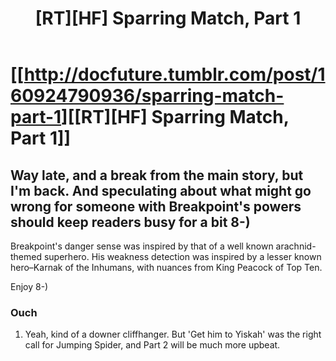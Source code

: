 #+TITLE: [RT][HF] Sparring Match, Part 1

* [[http://docfuture.tumblr.com/post/160924790936/sparring-match-part-1][[RT][HF] Sparring Match, Part 1]]
:PROPERTIES:
:Author: DocFuture
:Score: 7
:DateUnix: 1495407265.0
:DateShort: 2017-May-22
:END:

** Way late, and a break from the main story, but I'm back. And speculating about what might go wrong for someone with Breakpoint's powers should keep readers busy for a bit 8-)

Breakpoint's danger sense was inspired by that of a well known arachnid-themed superhero. His weakness detection was inspired by a lesser known hero--Karnak of the Inhumans, with nuances from King Peacock of Top Ten.

Enjoy 8-)
:PROPERTIES:
:Author: DocFuture
:Score: 1
:DateUnix: 1495407370.0
:DateShort: 2017-May-22
:END:

*** Ouch
:PROPERTIES:
:Author: Empiricist_or_not
:Score: 1
:DateUnix: 1495578538.0
:DateShort: 2017-May-24
:END:

**** Yeah, kind of a downer cliffhanger. But 'Get him to Yiskah' was the right call for Jumping Spider, and Part 2 will be much more upbeat.
:PROPERTIES:
:Author: DocFuture
:Score: 1
:DateUnix: 1495593075.0
:DateShort: 2017-May-24
:END:
